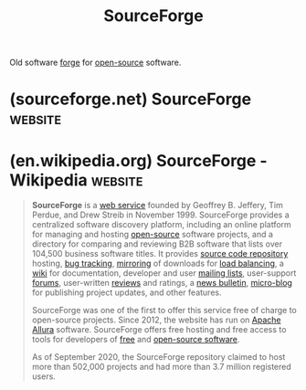 :PROPERTIES:
:ID:       1ac54707-1eec-4e12-9caa-d0300682885c
:END:
#+title: SourceForge
#+filetags: :www:software_development:version_control:software:

Old software [[id:f9f01d64-e876-44e2-a3e8-60acca22eed4][forge]] for [[id:a3c19488-876c-4b17-81c0-67b9c7fc64ee][open-source]] software.
* (sourceforge.net) SourceForge                                     :website:
:PROPERTIES:
:ID:       3df453fa-f241-449b-8bcb-070ac5df2b55
:ROAM_REFS: https://sourceforge.net/
:END:
* (en.wikipedia.org) SourceForge - Wikipedia                        :website:
:PROPERTIES:
:ID:       52db805a-c25c-47ba-9b0a-815aa9467567
:ROAM_REFS: https://en.wikipedia.org/wiki/SourceForge
:END:

#+begin_quote
  *SourceForge* is a [[https://en.wikipedia.org/wiki/Web_service][web service]] founded by Geoffrey B. Jeffery, Tim Perdue, and Drew Streib in November 1999.  SourceForge provides a centralized software discovery platform, including an online platform for managing and hosting [[https://en.wikipedia.org/wiki/Open-source][open-source]] software projects, and a directory for comparing and reviewing B2B software that lists over 104,500 business software titles.  It provides [[https://en.wikipedia.org/wiki/Source_code_repository][source code repository]] hosting, [[https://en.wikipedia.org/wiki/Bug_tracking][bug tracking]], [[https://en.wikipedia.org/wiki/Mirror_site][mirroring]] of downloads for [[https://en.wikipedia.org/wiki/Load_balancing_(computing)][load balancing]], a [[https://en.wikipedia.org/wiki/Wiki][wiki]] for documentation, developer and user [[https://en.wikipedia.org/wiki/Internet_mailing_list][mailing lists]], user-support [[https://en.wikipedia.org/wiki/Internet_forum][forums]], user-written [[https://en.wikipedia.org/wiki/Review][reviews]] and ratings, a [[https://en.wikipedia.org/wiki/News_bulletin][news bulletin]], [[https://en.wikipedia.org/wiki/Micro-blog][micro-blog]] for publishing project updates, and other features.

  SourceForge was one of the first to offer this service free of charge to open-source projects.  Since 2012, the website has run on [[https://en.wikipedia.org/wiki/Apache_Allura][Apache Allura]] software.  SourceForge offers free hosting and free access to tools for developers of [[https://en.wikipedia.org/wiki/Free_software][free]] and [[https://en.wikipedia.org/wiki/Open-source_software][open-source software]].

  As of September 2020, the SourceForge repository claimed to host more than 502,000 projects and had more than 3.7 million registered users.
#+end_quote
